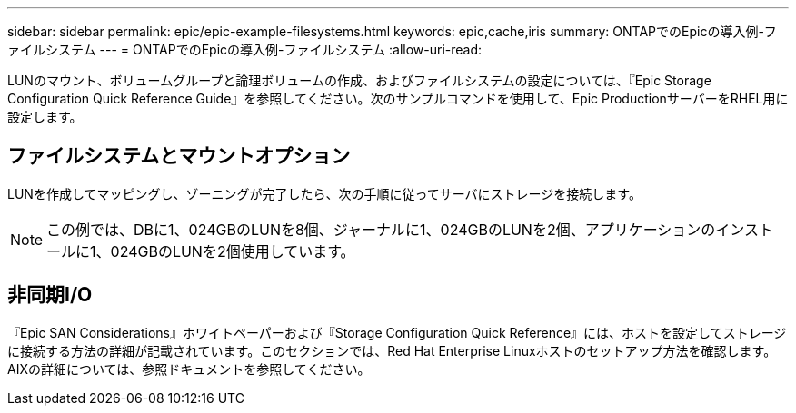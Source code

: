 ---
sidebar: sidebar 
permalink: epic/epic-example-filesystems.html 
keywords: epic,cache,iris 
summary: ONTAPでのEpicの導入例-ファイルシステム 
---
= ONTAPでのEpicの導入例-ファイルシステム
:allow-uri-read: 


[role="lead"]
LUNのマウント、ボリュームグループと論理ボリュームの作成、およびファイルシステムの設定については、『Epic Storage Configuration Quick Reference Guide』を参照してください。次のサンプルコマンドを使用して、Epic ProductionサーバーをRHEL用に設定します。



== ファイルシステムとマウントオプション

LUNを作成してマッピングし、ゾーニングが完了したら、次の手順に従ってサーバにストレージを接続します。


NOTE: この例では、DBに1、024GBのLUNを8個、ジャーナルに1、024GBのLUNを2個、アプリケーションのインストールに1、024GBのLUNを2個使用しています。



== 非同期I/O

『Epic SAN Considerations』ホワイトペーパーおよび『Storage Configuration Quick Reference』には、ホストを設定してストレージに接続する方法の詳細が記載されています。このセクションでは、Red Hat Enterprise Linuxホストのセットアップ方法を確認します。AIXの詳細については、参照ドキュメントを参照してください。
